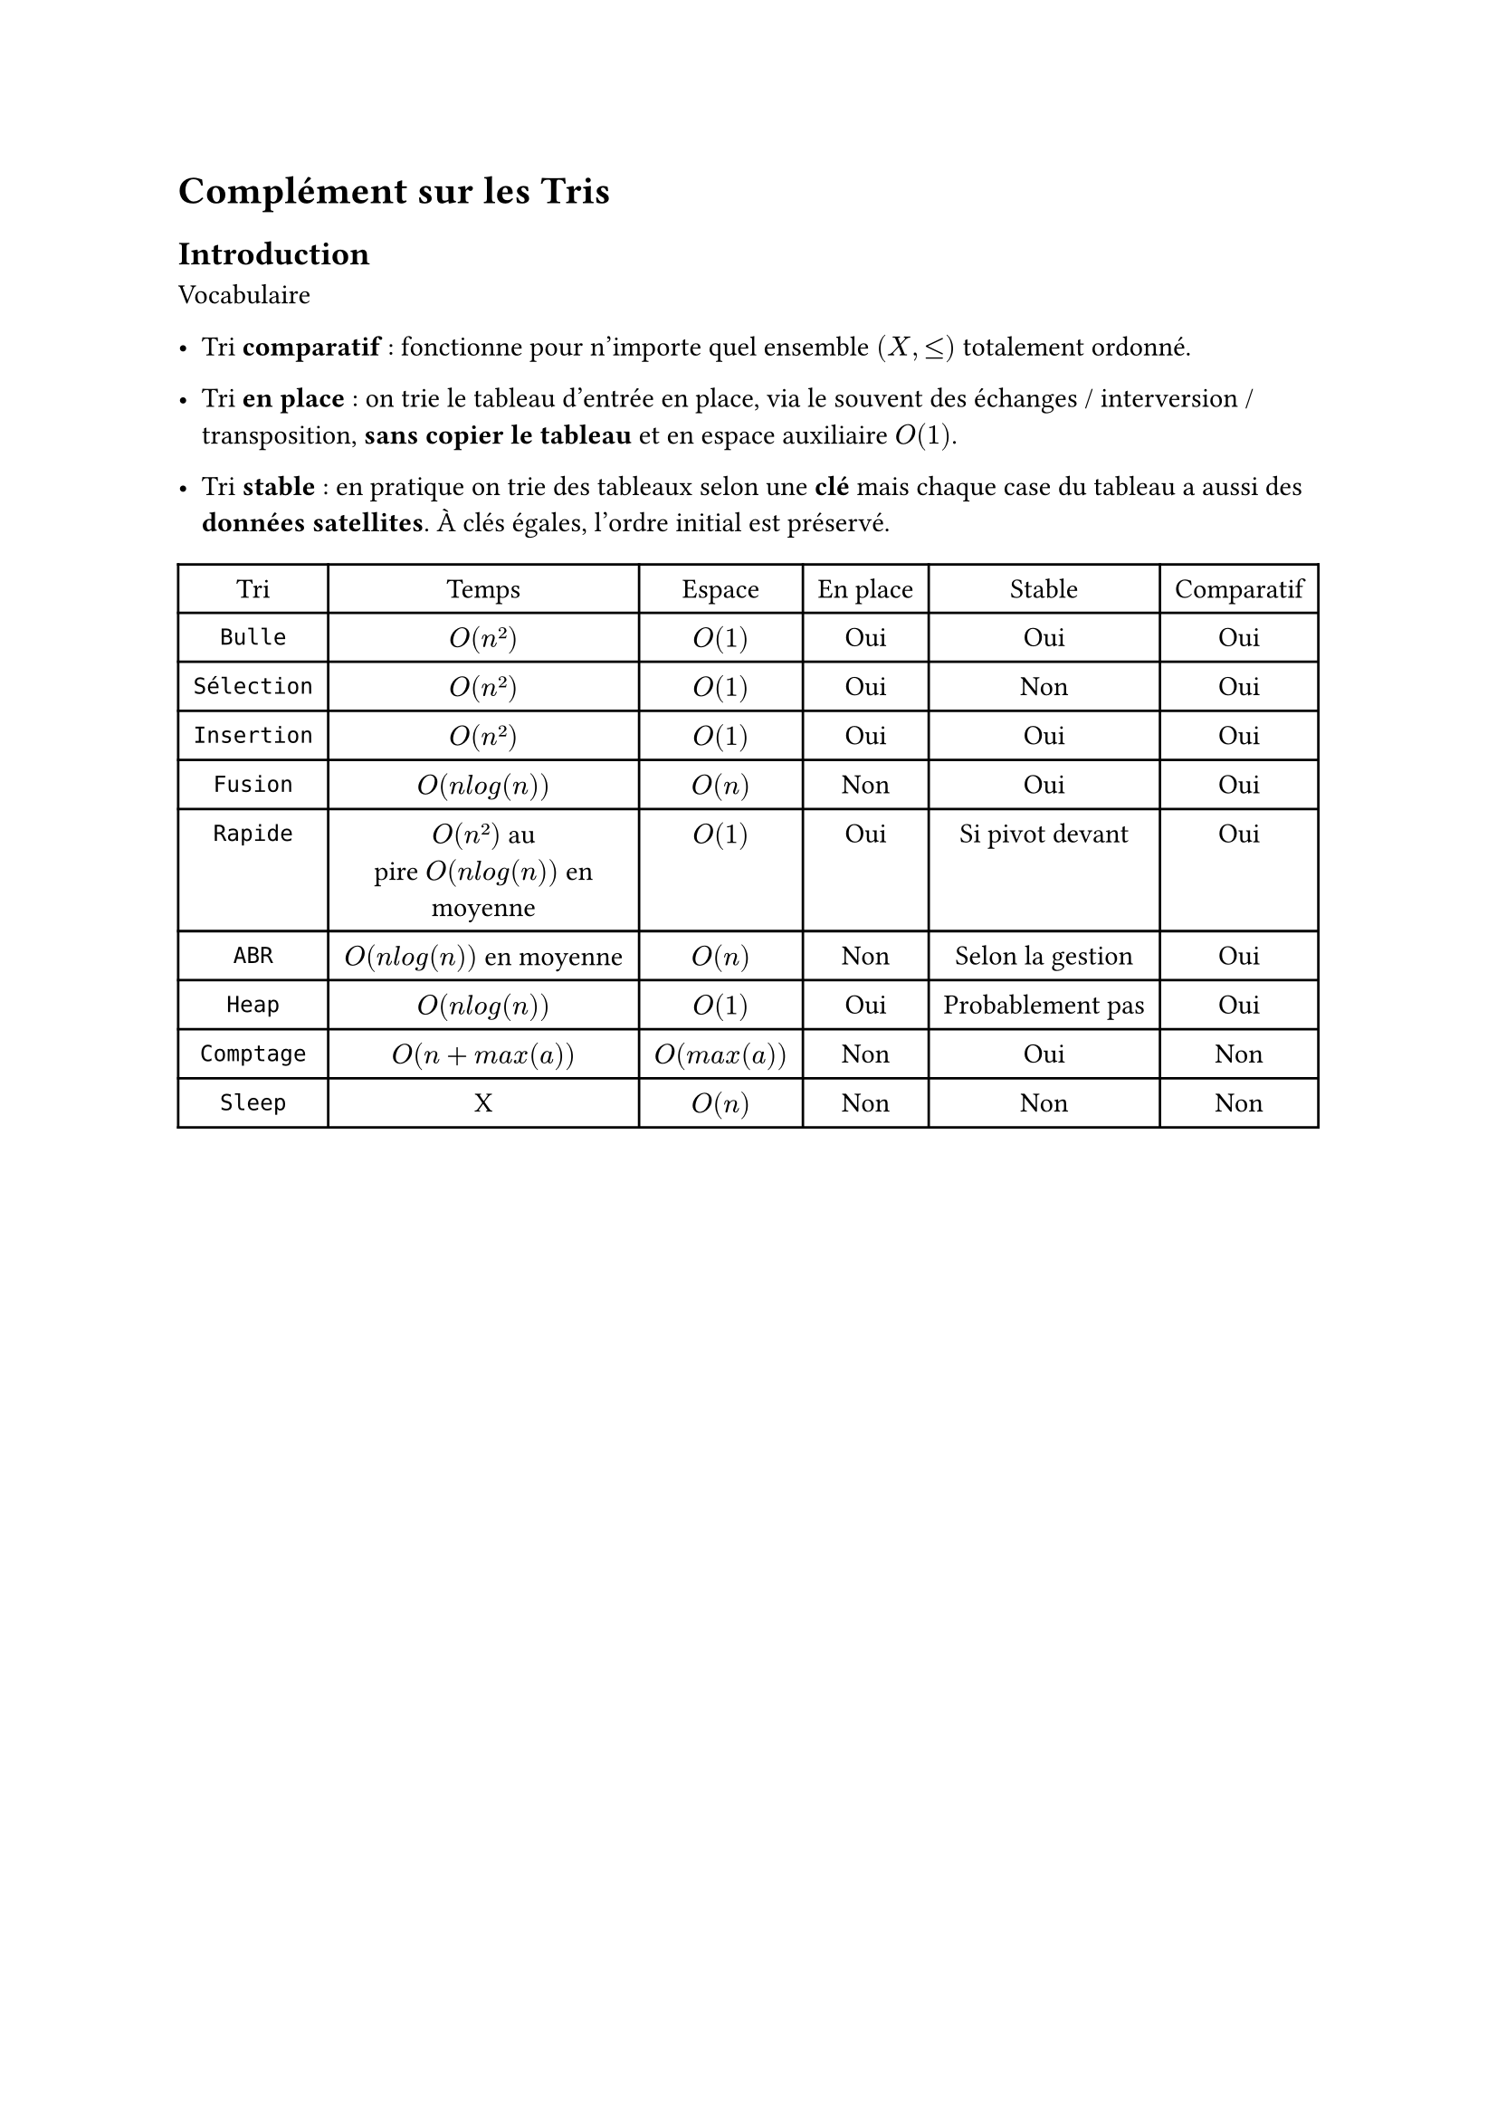 #set text(font: "Roboto Serif")

= Complément sur les Tris <complément-sur-les-tris>
== Introduction <introduction>
Vocabulaire

- Tri #strong[comparatif] : fonctionne pour n’importe quel ensemble $lr((X , lt.eq))$ totalement ordonné.

- Tri #strong[en place] : on trie le tableau d’entrée en place, via le souvent des échanges / interversion / transposition, #strong[sans copier le tableau] et en espace auxiliaire $O lr((1))$.

- Tri #strong[stable] : en pratique on trie des tableaux selon une #strong[clé] mais chaque case du tableau a aussi des #strong[données satellites]. À clés égales, l’ordre initial est préservé.

#figure(
  align(
    center,
  )[#table(
    columns: 6,
    align: (col, row) => (center, center, center, center, center, center,).at(col),
    inset: 6pt,
    [Tri],
    [Temps],
    [Espace],
    [En place],
    [Stable],
    [Comparatif],
    [`Bulle`],
    [$O lr((n ²))$],
    [$O lr((1))$],
    [Oui],
    [Oui],
    [Oui],
    [`Sélection`],
    [$O lr((n ²))$],
    [$O lr((1))$],
    [Oui],
    [Non],
    [Oui],
    [`Insertion`],
    [$O lr((n ²))$],
    [$O lr((1))$],
    [Oui],
    [Oui],
    [Oui],
    [`Fusion`],
    [$O lr((n l o g lr((n))))$],
    [$O lr((n))$],
    [Non],
    [Oui],
    [Oui],
    [`Rapide`],
    [$O lr((n ²))$~au pire~$O lr((n l o g lr((n))))$~en moyenne],
    [$O lr((1))$],
    [Oui],
    [Si pivot devant],
    [Oui],
    [`ABR`],
    [$O lr((n l o g lr((n))))$~en moyenne],
    [$O lr((n))$],
    [Non],
    [Selon la gestion],
    [Oui],
    [`Heap`],
    [$O lr((n l o g lr((n))))$],
    [$O lr((1))$],
    [Oui],
    [Probablement pas],
    [Oui],
    [`Comptage`],
    [$O lr((n + m a x lr((a))))$],
    [$O lr((m a x lr((a))))$],
    [Non],
    [Oui],
    [Non],
    [`Sleep`],
    [X],
    [$O lr((n))$],
    [Non],
    [Non],
    [Non],
  )],
)
